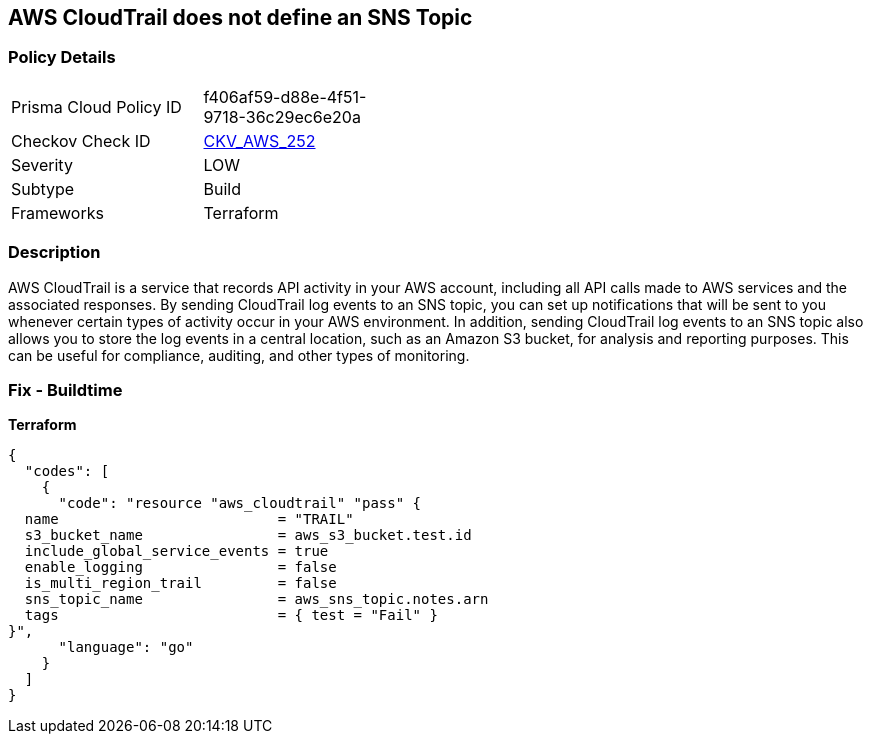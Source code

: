 == AWS CloudTrail does not define an SNS Topic


=== Policy Details
[width=45%]
[cols="1,1"]
|=== 
|Prisma Cloud Policy ID 
| f406af59-d88e-4f51-9718-36c29ec6e20a

|Checkov Check ID 
| https://github.com/bridgecrewio/checkov/tree/master/checkov/terraform/checks/resource/aws/CloudtrailDefinesSNSTopic.py[CKV_AWS_252]

|Severity
|LOW

|Subtype
|Build

|Frameworks
|Terraform

|=== 



=== Description

AWS CloudTrail is a service that records API activity in your AWS account, including all API calls made to AWS services and the associated responses.
By sending CloudTrail log events to an SNS topic, you can set up notifications that will be sent to you whenever certain types of activity occur in your AWS environment.
In addition, sending CloudTrail log events to an SNS topic also allows you to store the log events in a central location, such as an Amazon S3 bucket, for analysis and reporting purposes.
This can be useful for compliance, auditing, and other types of monitoring.

=== Fix - Buildtime


*Terraform* 




[source,go]
----
{
  "codes": [
    {
      "code": "resource "aws_cloudtrail" "pass" {
  name                          = "TRAIL"
  s3_bucket_name                = aws_s3_bucket.test.id
  include_global_service_events = true
  enable_logging                = false
  is_multi_region_trail         = false
  sns_topic_name                = aws_sns_topic.notes.arn
  tags                          = { test = "Fail" }
}",
      "language": "go"
    }
  ]
}
----
